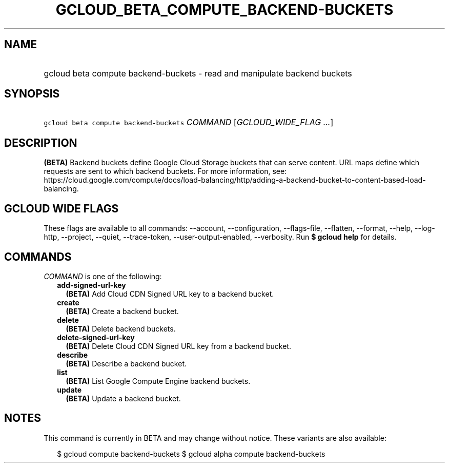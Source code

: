 
.TH "GCLOUD_BETA_COMPUTE_BACKEND\-BUCKETS" 1



.SH "NAME"
.HP
gcloud beta compute backend\-buckets \- read and manipulate backend buckets



.SH "SYNOPSIS"
.HP
\f5gcloud beta compute backend\-buckets\fR \fICOMMAND\fR [\fIGCLOUD_WIDE_FLAG\ ...\fR]



.SH "DESCRIPTION"

\fB(BETA)\fR Backend buckets define Google Cloud Storage buckets that can serve
content. URL maps define which requests are sent to which backend buckets. For
more information, see:
https://cloud.google.com/compute/docs/load\-balancing/http/adding\-a\-backend\-bucket\-to\-content\-based\-load\-balancing.



.SH "GCLOUD WIDE FLAGS"

These flags are available to all commands: \-\-account, \-\-configuration,
\-\-flags\-file, \-\-flatten, \-\-format, \-\-help, \-\-log\-http, \-\-project,
\-\-quiet, \-\-trace\-token, \-\-user\-output\-enabled, \-\-verbosity. Run \fB$
gcloud help\fR for details.



.SH "COMMANDS"

\f5\fICOMMAND\fR\fR is one of the following:

.RS 2m
.TP 2m
\fBadd\-signed\-url\-key\fR
\fB(BETA)\fR Add Cloud CDN Signed URL key to a backend bucket.

.TP 2m
\fBcreate\fR
\fB(BETA)\fR Create a backend bucket.

.TP 2m
\fBdelete\fR
\fB(BETA)\fR Delete backend buckets.

.TP 2m
\fBdelete\-signed\-url\-key\fR
\fB(BETA)\fR Delete Cloud CDN Signed URL key from a backend bucket.

.TP 2m
\fBdescribe\fR
\fB(BETA)\fR Describe a backend bucket.

.TP 2m
\fBlist\fR
\fB(BETA)\fR List Google Compute Engine backend buckets.

.TP 2m
\fBupdate\fR
\fB(BETA)\fR Update a backend bucket.


.RE
.sp

.SH "NOTES"

This command is currently in BETA and may change without notice. These variants
are also available:

.RS 2m
$ gcloud compute backend\-buckets
$ gcloud alpha compute backend\-buckets
.RE

